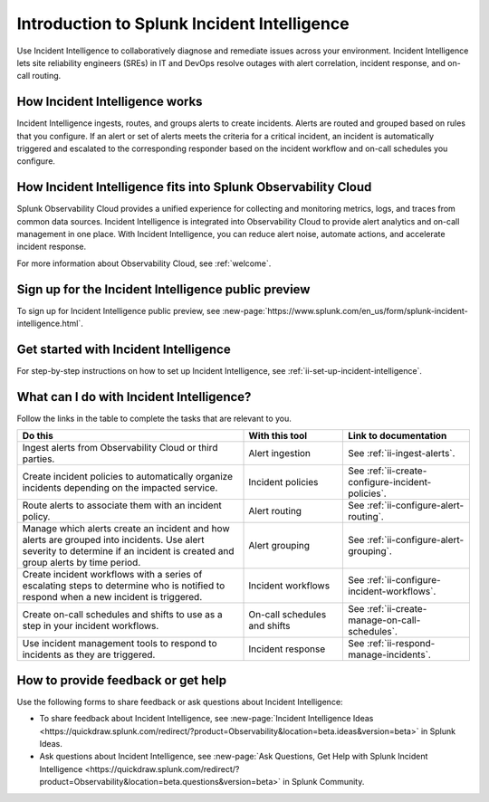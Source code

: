 .. _ii-get-started-incident-intelligence:

Introduction to Splunk Incident Intelligence
************************************************************************

.. meta::
   :description: Intro to Incident Intelligence for collaborative diagnosis and issue remediation in Splunk Observability Cloud. 

Use Incident Intelligence to collaboratively diagnose and remediate issues across your environment. Incident Intelligence lets site reliability engineers (SREs) in IT and DevOps resolve outages with alert correlation, incident response, and on-call routing. 

How Incident Intelligence works 
===================================

Incident Intelligence ingests, routes, and groups alerts to create incidents. Alerts are routed and grouped based on rules that you configure. If an alert or set of alerts meets the criteria for a critical incident, an incident is automatically triggered and escalated to the corresponding responder based on the incident workflow and on-call schedules you configure.

How Incident Intelligence fits into Splunk Observability Cloud 
=================================================================

Splunk Observability Cloud provides a unified experience for collecting and monitoring metrics, logs, and traces from common data sources. Incident Intelligence is integrated into Observability Cloud to provide alert analytics and on-call management in one place. With Incident Intelligence, you can reduce alert noise, automate actions, and accelerate incident response. 

For more information about Observability Cloud, see :ref:`welcome`. 

Sign up for the Incident Intelligence public preview
=======================================================

To sign up for Incident Intelligence public preview, see :new-page:`https://www.splunk.com/en_us/form/splunk-incident-intelligence.html`.

.. _wcidw-incident-intelligence:

Get started with Incident Intelligence
=====================================================

For step-by-step instructions on how to set up Incident Intelligence, see :ref:`ii-set-up-incident-intelligence`.

What can I do with Incident Intelligence?
===================================================

Follow the links in the table to complete the tasks that are relevant to you.

.. list-table::
   :header-rows: 1
   :widths: 50, 22, 28

   * - :strong:`Do this`
     - :strong:`With this tool`
     - :strong:`Link to documentation`

   * - Ingest alerts from Observability Cloud or third parties. 
     - Alert ingestion
     - See :ref:`ii-ingest-alerts`.

   * - Create incident policies to automatically organize incidents depending on the impacted service.
     - Incident policies
     - See :ref:`ii-create-configure-incident-policies`.

   * - Route alerts to associate them with an incident policy.
     - Alert routing
     - See :ref:`ii-configure-alert-routing`.

   * - Manage which alerts create an incident and how alerts are grouped into incidents. Use alert severity to determine if an incident is created and group alerts by time period.
     - Alert grouping
     - See :ref:`ii-configure-alert-grouping`.

   * - Create incident workflows with a series of escalating steps to determine who is notified to respond when a new incident is triggered.
     - Incident workflows
     - See :ref:`ii-configure-incident-workflows`.

   * - Create on-call schedules and shifts to use as a step in your incident workflows.
     - On-call schedules and shifts
     - See :ref:`ii-create-manage-on-call-schedules`.

   * - Use incident management tools to respond to incidents as they are triggered.
     - Incident response
     - See :ref:`ii-respond-manage-incidents`.

.. _feedback-incident-intelligence:

How to provide feedback or get help
======================================
Use the following forms to share feedback or ask questions about Incident Intelligence:

- To share feedback about Incident Intelligence, see :new-page:`Incident Intelligence Ideas <https://quickdraw.splunk.com/redirect/?product=Observability&location=beta.ideas&version=beta>` in Splunk Ideas.
- Ask questions about Incident Intelligence, see :new-page:`Ask Questions, Get Help with Splunk Incident Intelligence <https://quickdraw.splunk.com/redirect/?product=Observability&location=beta.questions&version=beta>` in Splunk Community.
